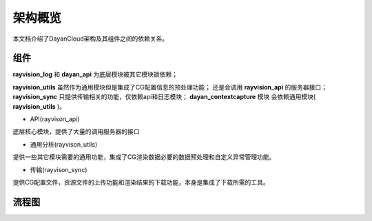架构概览
========
本文档介绍了DayanCloud架构及其组件之间的依赖关系。


组件
-----

**rayvision_log** 和 **dayan_api** 为底层模块被其它模块锁依赖；

**rayvision_utils** 虽然作为通用模块但是集成了CG配置信息的预处理功能；
还是会调用 **rayvision_api** 的服务器接口；
**rayvision_sync** 只提供传输相关的功能，仅依赖api和日志模块；
**dayan_contextcapture** 模块
会依赖通用模块( **rayvision_utils** )。



- API(rayvison_api)

底层核心模块，提供了大量的调用服务器的接口

- 通用分析(rayvison_utils)

提供一些其它模块需要的通用功能，集成了CG渲染数据必要的数据预处理和自定义异常管理功能。

- 传输(rayvison_sync)

提供CG配置文件，资源文件的上传功能和渲染结果的下载功能，本身是集成了下载所需的工具。


流程图
-------

.. image:: ../_static/image/SDK基本使用流程.png
